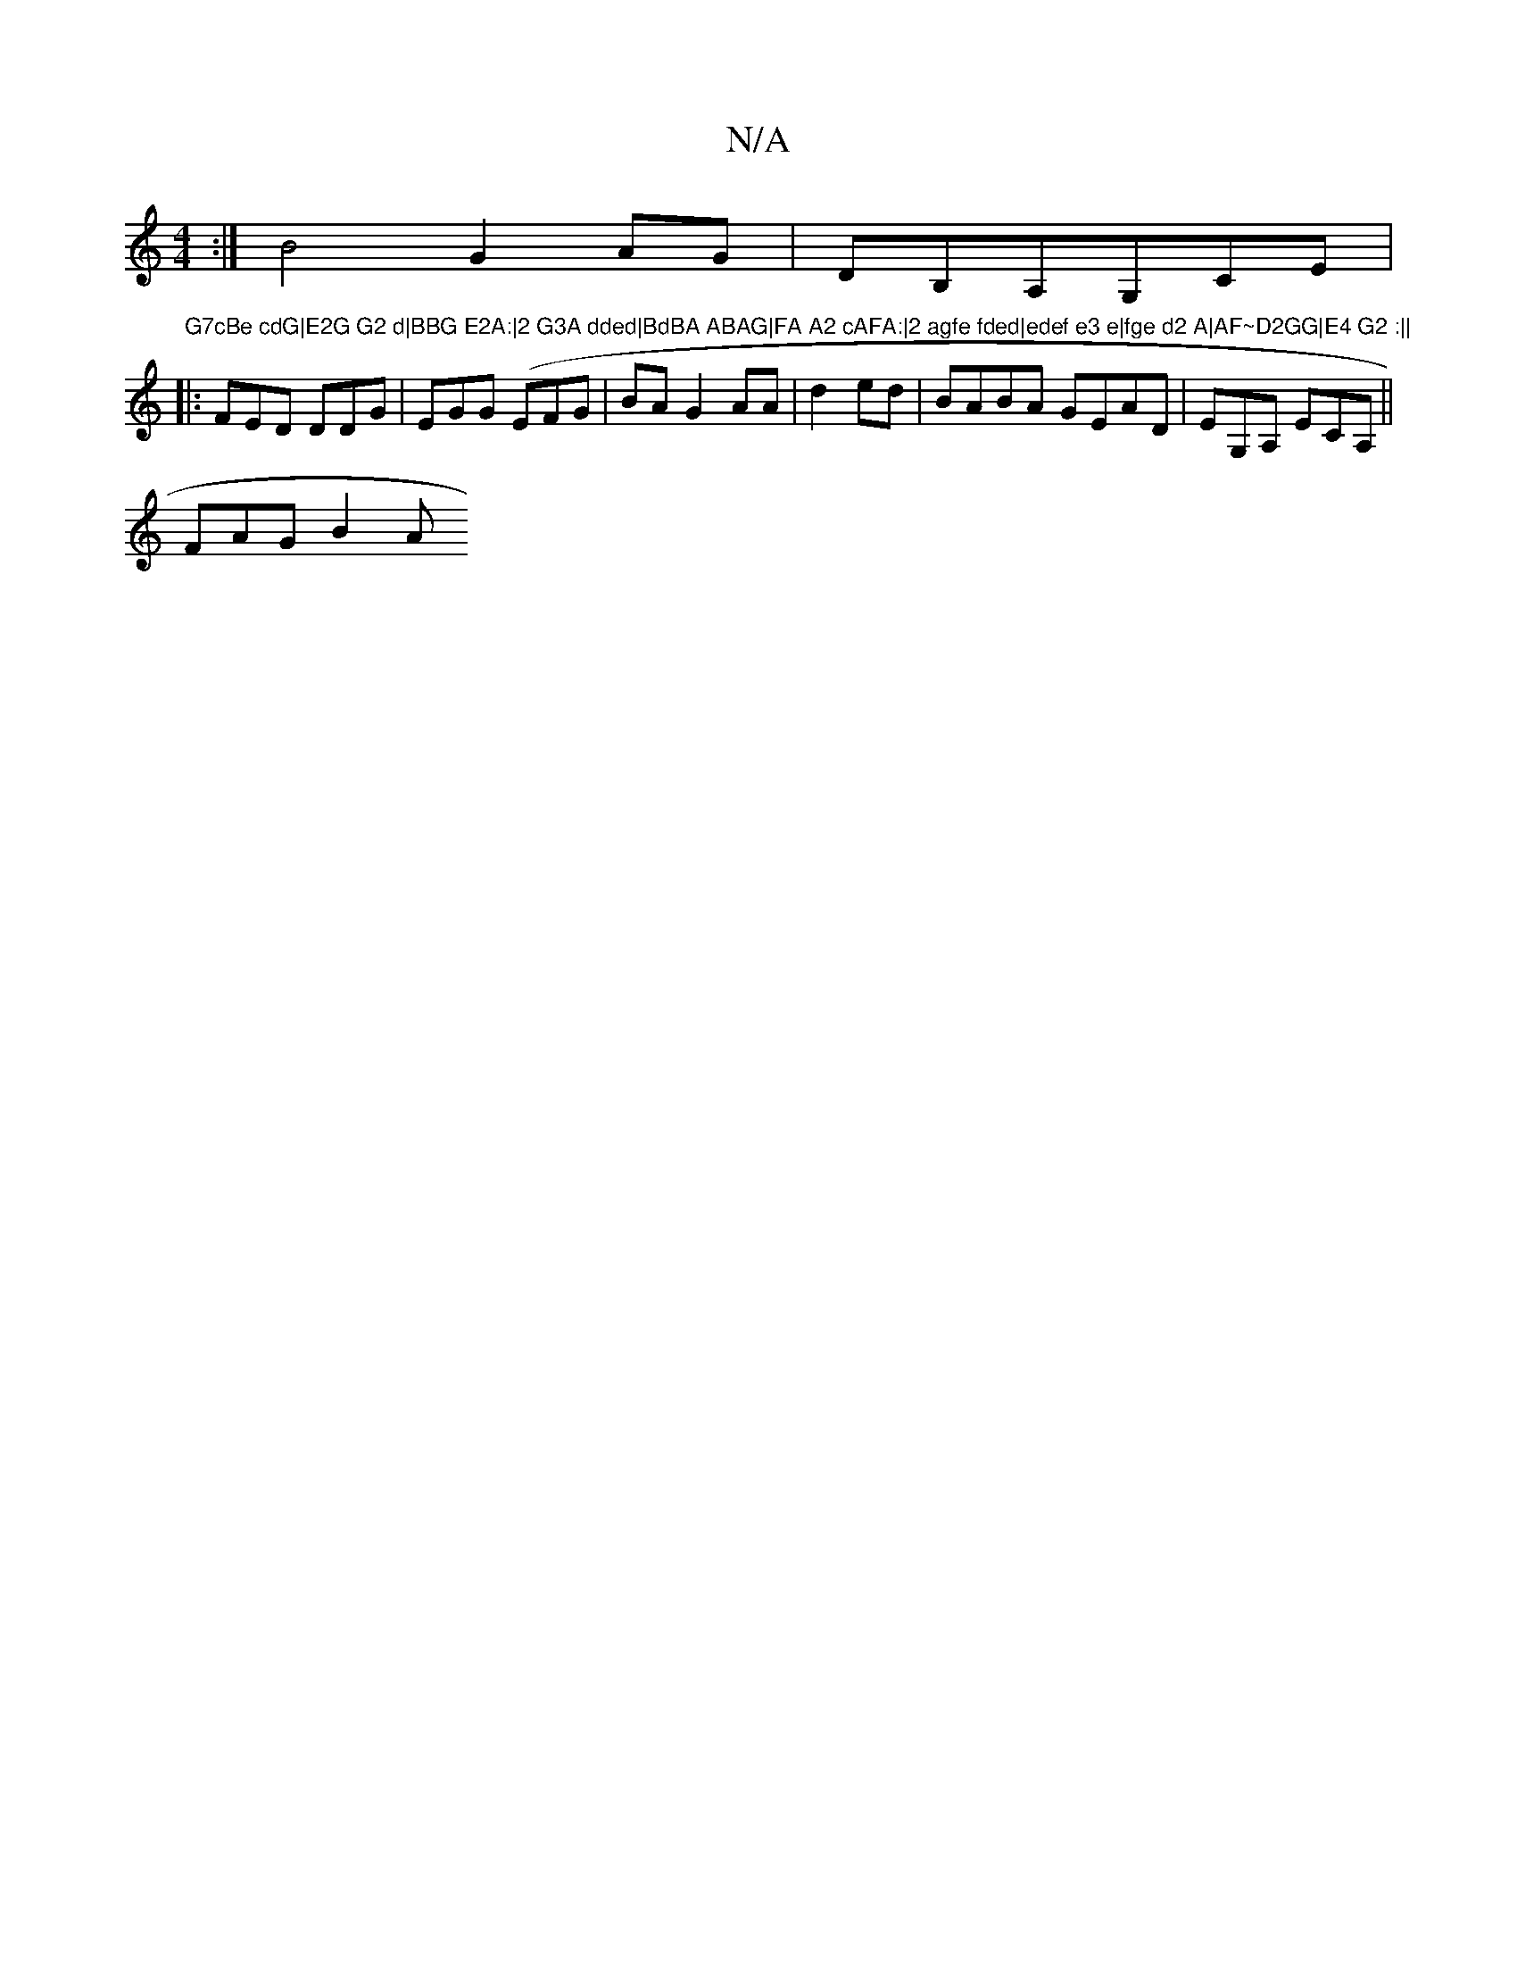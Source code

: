 X:1
T:N/A
M:4/4
R:N/A
K:Cmajor
:|B4 G2AG|DB,A,G,CE|"G7cBe cdG|E2G G2 d|BBG E2A:|2 G3A dded|BdBA ABAG|FA A2 cAFA:|2 agfe fded|edef e3 e|fge d2 A|AF~D2GG|E4 G2 :||
|:FED DDG|EGG (EFG|BA G2 AA | d2 ed| BABA GEAD|EG,A, ECA,||
FAG B2 A 
